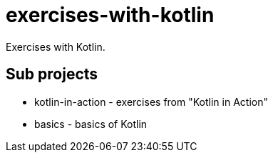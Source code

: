 = exercises-with-kotlin
Exercises with Kotlin.

== Sub projects

* kotlin-in-action - exercises from "Kotlin in Action"
* basics - basics of Kotlin

